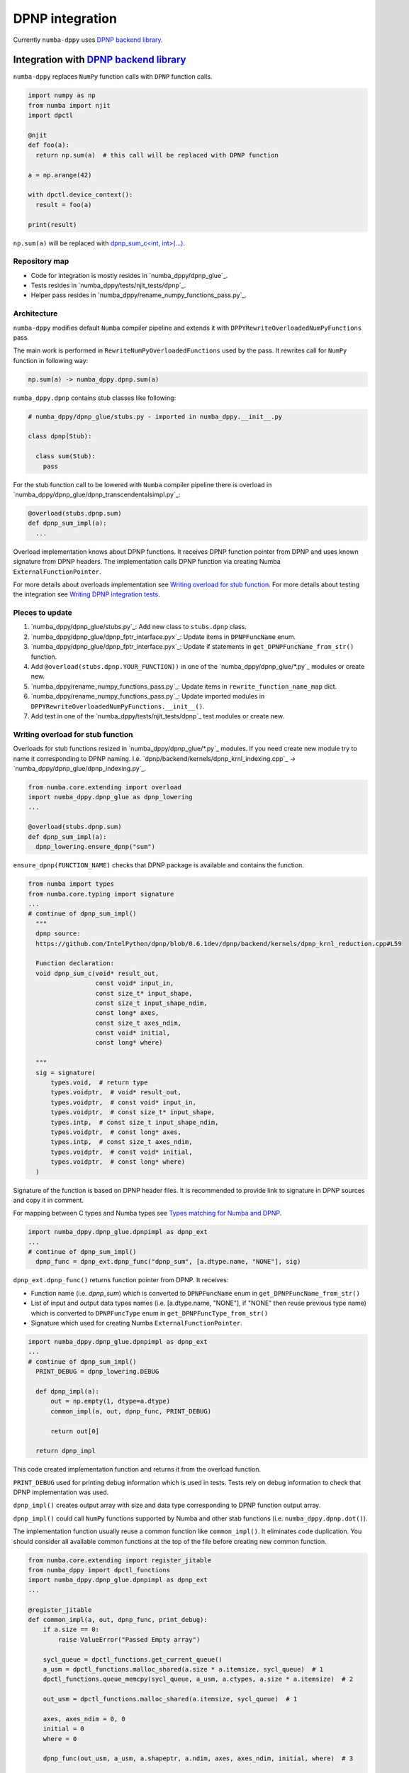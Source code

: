 DPNP integration
================

Currently ``numba-dppy`` uses `DPNP backend library`_.

.. _`DPNP backend library`: https://github.com/IntelPython/dpnp/tree/master/dpnp/backend

Integration with `DPNP backend library`_
----------------------------------------

``numba-dppy`` replaces ``NumPy`` function calls with ``DPNP`` function calls.

.. code-block:: python

    import numpy as np
    from numba import njit
    import dpctl

    @njit
    def foo(a):
      return np.sum(a)  # this call will be replaced with DPNP function

    a = np.arange(42)

    with dpctl.device_context():
      result = foo(a)

    print(result)

``np.sum(a)`` will be replaced with `dpnp_sum_c<int, int>(...)`_.

.. _`dpnp_sum_c<int, int>(...)`: https://github.com/IntelPython/dpnp/blob/ef404c0f284b0c508ed1e556e140f02f76ae5551/dpnp/backend/kernels/dpnp_krnl_reduction.cpp#L58

Repository map
``````````````

- Code for integration is mostly resides in `numba_dppy/dpnp_glue`_.
- Tests resides in `numba_dppy/tests/njit_tests/dpnp`_.
- Helper pass resides in `numba_dppy/rename_numpy_functions_pass.py`_.

Architecture
````````````

``numba-dppy`` modifies default ``Numba`` compiler pipeline and extends it with
``DPPYRewriteOverloadedNumPyFunctions`` pass.

The main work is performed in ``RewriteNumPyOverloadedFunctions`` used by the pass.
It rewrites call for ``NumPy`` function in following way:

.. code-block::

    np.sum(a) -> numba_dppy.dpnp.sum(a)

``numba_dppy.dpnp`` contains stub classes like following:

.. code-block:: python

    # numba_dppy/dpnp_glue/stubs.py - imported in numba_dppy.__init__.py

    class dpnp(Stub):

      class sum(Stub):
        pass

For the stub function call to be lowered with ``Numba`` compiler pipeline there
is overload in `numba_dppy/dpnp_glue/dpnp_transcendentalsimpl.py`_:

.. code-block:: python

    @overload(stubs.dpnp.sum)
    def dpnp_sum_impl(a):
      ...

Overload implementation knows about DPNP functions.
It receives DPNP function pointer from DPNP and uses known signature from DPNP headers.
The implementation calls DPNP function via creating Numba ``ExternalFunctionPointer``.

For more details about overloads implementation see `Writing overload for stub function`_.
For more details about testing the integration see `Writing DPNP integration tests`_.

Pleces to update
````````````````

1. `numba_dppy/dpnp_glue/stubs.py`_: Add new class to ``stubs.dpnp`` class.
2. `numba_dppy/dpnp_glue/dpnp_fptr_interface.pyx`_: Update items in ``DPNPFuncName`` enum.
3. `numba_dppy/dpnp_glue/dpnp_fptr_interface.pyx`_: Update if statements in ``get_DPNPFuncName_from_str()`` function.
4. Add ``@overload(stubs.dpnp.YOUR_FUNCTION))`` in one of the `numba_dppy/dpnp_glue/*.py`_ modules or create new.
5. `numba_dppy/rename_numpy_functions_pass.py`_: Update items in ``rewrite_function_name_map`` dict.
6. `numba_dppy/rename_numpy_functions_pass.py`_: Update imported modules in ``DPPYRewriteOverloadedNumPyFunctions.__init__()``.
7. Add test in one of the `numba_dppy/tests/njit_tests/dpnp`_ test modules or create new.

Writing overload for stub function
``````````````````````````````````

Overloads for stub functions resized in `numba_dppy/dpnp_glue/*.py`_ modules.
If you need create new module try to name it corresponding to DPNP naming.
I.e. `dpnp/backend/kernels/dpnp_krnl_indexing.cpp`_ -> `numba_dppy/dpnp_glue/dpnp_indexing.py`_.

.. code-block:: python

    from numba.core.extending import overload
    import numba_dppy.dpnp_glue as dpnp_lowering
    ...

    @overload(stubs.dpnp.sum)
    def dpnp_sum_impl(a):
      dpnp_lowering.ensure_dpnp("sum")

``ensure_dpnp(FUNCTION_NAME)`` checks that DPNP package is available and contains the function.

.. code-block:: python

    from numba import types
    from numba.core.typing import signature
    ...
    # continue of dpnp_sum_impl()
      """
      dpnp source:
      https://github.com/IntelPython/dpnp/blob/0.6.1dev/dpnp/backend/kernels/dpnp_krnl_reduction.cpp#L59

      Function declaration:
      void dpnp_sum_c(void* result_out,
                      const void* input_in,
                      const size_t* input_shape,
                      const size_t input_shape_ndim,
                      const long* axes,
                      const size_t axes_ndim,
                      const void* initial,
                      const long* where)

      """
      sig = signature(
          types.void,  # return type
          types.voidptr,  # void* result_out,
          types.voidptr,  # const void* input_in,
          types.voidptr,  # const size_t* input_shape,
          types.intp,  # const size_t input_shape_ndim,
          types.voidptr,  # const long* axes,
          types.intp,  # const size_t axes_ndim,
          types.voidptr,  # const void* initial,
          types.voidptr,  # const long* where)
      )

Signature of the function is based on DPNP header files.
It is recommended to provide link to signature in DPNP sources and copy it in comment.

For mapping between C types and Numba types see `Types matching for Numba and DPNP`_.

.. code-block:: python

    import numba_dppy.dpnp_glue.dpnpimpl as dpnp_ext
    ...
    # continue of dpnp_sum_impl()
      dpnp_func = dpnp_ext.dpnp_func("dpnp_sum", [a.dtype.name, "NONE"], sig)

``dpnp_ext.dpnp_func()`` returns function pointer from DPNP.
It receives:

- Function name (i.e. `dpnp_sum`) which is converted to
  ``DPNPFuncName`` enum in ``get_DPNPFuncName_from_str()``
- List of input and output data types names
  (i.e. [a.dtype.name, "NONE"], if "NONE" then reuse previous type name)
  which is converted to ``DPNPFuncType`` enum in ``get_DPNPFuncType_from_str()``
- Signature which used for creating Numba ``ExternalFunctionPointer``.

.. code-block:: python

    import numba_dppy.dpnp_glue.dpnpimpl as dpnp_ext
    ...
    # continue of dpnp_sum_impl()
      PRINT_DEBUG = dpnp_lowering.DEBUG

      def dpnp_impl(a):
          out = np.empty(1, dtype=a.dtype)
          common_impl(a, out, dpnp_func, PRINT_DEBUG)

          return out[0]

      return dpnp_impl

This code created implementation function and returns it from the overload function.

``PRINT_DEBUG`` used for printing debug information which is used in tests.
Tests rely on debug information to check that DPNP implementation was used.

``dpnp_impl()`` creates output array with size and data type corresponding
to DPNP function output array.

``dpnp_impl()`` could call ``NumPy`` functions supported by Numba and
other stab functions (i.e. ``numba_dppy.dpnp.dot()``).

The implementation function usually reuse a common function like ``common_impl()``.
It eliminates code duplication.
You should consider all available common functions at the top of the file before
creating new common function.

.. code-block:: python

    from numba.core.extending import register_jitable
    from numba_dppy import dpctl_functions
    import numba_dppy.dpnp_glue.dpnpimpl as dpnp_ext
    ...

    @register_jitable
    def common_impl(a, out, dpnp_func, print_debug):
        if a.size == 0:
            raise ValueError("Passed Empty array")

        sycl_queue = dpctl_functions.get_current_queue()
        a_usm = dpctl_functions.malloc_shared(a.size * a.itemsize, sycl_queue)  # 1
        dpctl_functions.queue_memcpy(sycl_queue, a_usm, a.ctypes, a.size * a.itemsize)  # 2

        out_usm = dpctl_functions.malloc_shared(a.itemsize, sycl_queue)  # 1

        axes, axes_ndim = 0, 0
        initial = 0
        where = 0

        dpnp_func(out_usm, a_usm, a.shapeptr, a.ndim, axes, axes_ndim, initial, where)  # 3

        dpctl_functions.queue_memcpy(
            sycl_queue, out.ctypes, out_usm, out.size * out.itemsize
        )  # 4

        dpctl_functions.free_with_queue(a_usm, sycl_queue)  # 5
        dpctl_functions.free_with_queue(out_usm, sycl_queue)  # 5

        dpnp_ext._dummy_liveness_func([a.size, out.size])  # 6

        if print_debug:
            print("dpnp implementation")  # 7

Key parts of any common function are:

1. Allocate input and output USM arrays
2. Copy input array to input USM array
3. Call ``dpnp_func()``
4. Copy output USM array to output array
5. Deallocate USM arrays
6. Disable dead code elimination for input and output arrays
7. Print debug information used for testing

Types matching for Numba and DPNP
~~~~~~~~~~~~~~~~~~~~~~~~~~~~~~~~~

- [const] T* -> types.voidptr
- size_t -> types.intp
- long -> types.int64

We are using void * in case of size_t * as Numba currently does not have
any type to represent size_t *. Since, both the types are pointers,
if the compiler allows there should not be any mismatch in the size of
the container to hold different types of pointer.

Writing DPNP integration tests
``````````````````````````````

See all DPNP integration tests in `numba_dppy/tests/njit_tests/dpnp`_.

Usually adding new test is as easy as adding function name to the list with functions.
Each item in the list is used as a parameter for tests.
You should find tests for the category of functions similar to your function and
update a list with functions like ``list_of_unary_ops``, ``list_of_nan_ops``.

.. code-block:: python

    def test_unary_ops(filter_str, unary_op, input_array, get_shape, capfd):
      if skip_test(filter_str):
          pytest.skip()

      a = input_array  # 1
      a = np.reshape(a, get_shape)
      op, name = unary_op  # 2
      if (name == "cumprod" or name == "cumsum") and (
          filter_str == "opencl:cpu:0" or is_gen12(filter_str)
      ):
          pytest.skip()
      actual = np.empty(shape=a.shape, dtype=a.dtype)
      expected = np.empty(shape=a.shape, dtype=a.dtype)

      f = njit(op)  # 3
      with dpctl.device_context(filter_str), dpnp_debug():  # 7
          actual = f(a)  # 4
          captured = capfd.readouterr()
          assert "dpnp implementation" in captured.out  # 8

      expected = op(a)  # 5
      max_abs_err = np.sum(actual - expected)
      assert max_abs_err < 1e-4  # 6

Tets functions starts from `test_` (see pytest docs) and all input parameters are
provided by fixtures.

In example above ``unary_op`` contains tuple ``(FUNCTION, FUNCTION_NAME)``, see
fixture ``unary_op()``.

Key parts of any test are:

1. Receive input array from the fixture ``input_array``
2. Receive the tested function from fixture ``unary_op``
3. Compile the tested function with ``njit``
4. Call the compiled tested function inside ``device_context()`` and receive actual result
5. Call the original tested function and receive expected result
6. Compare actual and expected result
7. Run the compiled test function inside debug contex ``dpnp_debug``
8. Check that DPNP was usede via debug information printed in output

Troubleshooting
```````````````

1. Do not forget build ``numba-dppy`` with current installed version of ``DPNP``.
   There is headers dependency in Cython files (i.e. `numba_dppy/dpnp_glue/dpnp_fptr_interface.pyx`_).
2. Do not forget add array to ``dpnp_ext._dummy_liveness_func([YOUR_ARRAY.size])``.
   Dead code elimination could delete temporary variables before they are used for DPNP function call.
   As a result wrong data could be passed to DPNP function.
